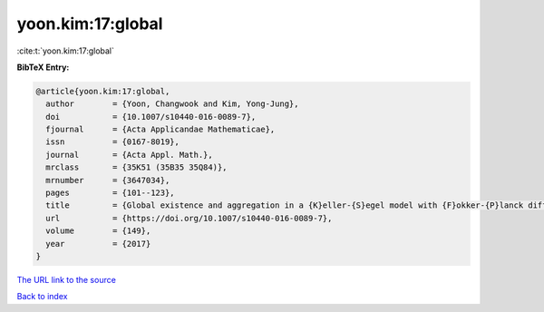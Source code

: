 yoon.kim:17:global
==================

:cite:t:`yoon.kim:17:global`

**BibTeX Entry:**

.. code-block:: bibtex

   @article{yoon.kim:17:global,
     author        = {Yoon, Changwook and Kim, Yong-Jung},
     doi           = {10.1007/s10440-016-0089-7},
     fjournal      = {Acta Applicandae Mathematicae},
     issn          = {0167-8019},
     journal       = {Acta Appl. Math.},
     mrclass       = {35K51 (35B35 35Q84)},
     mrnumber      = {3647034},
     pages         = {101--123},
     title         = {Global existence and aggregation in a {K}eller-{S}egel model with {F}okker-{P}lanck diffusion},
     url           = {https://doi.org/10.1007/s10440-016-0089-7},
     volume        = {149},
     year          = {2017}
   }
`The URL link to the source <https://doi.org/10.1007/s10440-016-0089-7>`_


`Back to index <../By-Cite-Keys.html>`_

